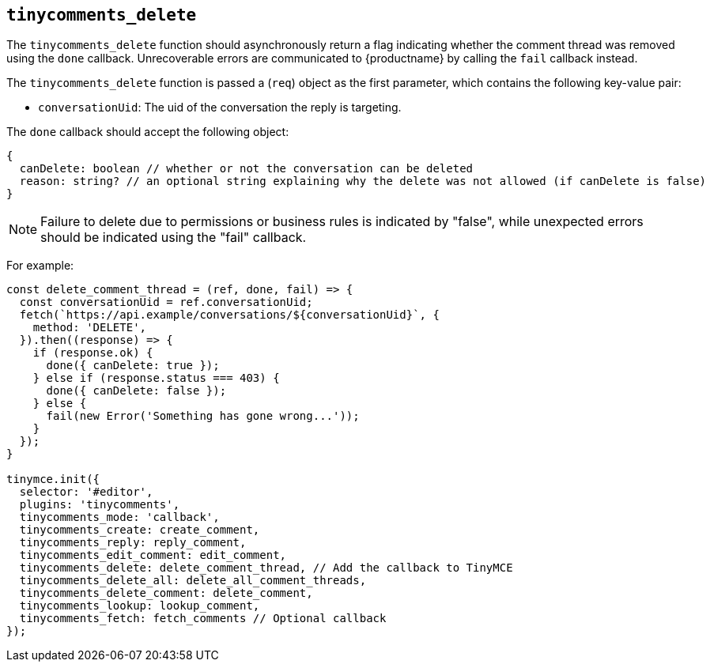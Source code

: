 [[tinycomments_delete]]
== `+tinycomments_delete+`

The `+tinycomments_delete+` function should asynchronously return a flag indicating whether the comment thread was removed using the `+done+` callback. Unrecoverable errors are communicated to {productname} by calling the `+fail+` callback instead.

The `+tinycomments_delete+` function is passed a (`+req+`) object as the first parameter, which contains the following key-value pair:

* `+conversationUid+`: The uid of the conversation the reply is targeting.

The `+done+` callback should accept the following object:

[source,js]
----
{
  canDelete: boolean // whether or not the conversation can be deleted
  reason: string? // an optional string explaining why the delete was not allowed (if canDelete is false)
}
----

[NOTE]
Failure to delete due to permissions or business rules is indicated by "false", while unexpected errors should be indicated using the "fail" callback.

For example:

[source,js]
----
const delete_comment_thread = (ref, done, fail) => {
  const conversationUid = ref.conversationUid;
  fetch(`https://api.example/conversations/${conversationUid}`, {
    method: 'DELETE',
  }).then((response) => {
    if (response.ok) {
      done({ canDelete: true });
    } else if (response.status === 403) {
      done({ canDelete: false });
    } else {
      fail(new Error('Something has gone wrong...'));
    }
  });
}

tinymce.init({
  selector: '#editor',
  plugins: 'tinycomments',
  tinycomments_mode: 'callback',
  tinycomments_create: create_comment,
  tinycomments_reply: reply_comment,
  tinycomments_edit_comment: edit_comment,
  tinycomments_delete: delete_comment_thread, // Add the callback to TinyMCE
  tinycomments_delete_all: delete_all_comment_threads,
  tinycomments_delete_comment: delete_comment,
  tinycomments_lookup: lookup_comment,
  tinycomments_fetch: fetch_comments // Optional callback
});
----
